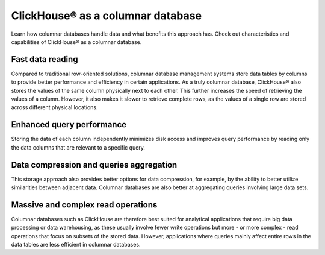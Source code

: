 ClickHouse® as a columnar database
==================================

Learn how columnar databases handle data and what benefits this approach has. Check out characteristics and capabilities of ClickHouse® as a columnar database.

Fast data reading
-----------------

Compared to traditional row-oriented solutions, columnar database management systems store data tables by columns to provide better performance and efficiency in certain applications. As a truly columnar database, ClickHouse® also stores the values of the same column physically next to each other. This further increases the speed of retrieving the values of a column. However, it also makes it slower to retrieve complete rows, as the values of a single row are stored across different physical locations.

Enhanced query performance
--------------------------

Storing the data of each column independently minimizes disk access and improves query performance by reading only the data columns that are relevant to a specific query.

Data compression and queries aggregation
----------------------------------------

This storage approach also provides better options for data compression, for example, by the ability to better utilize similarities between adjacent data. Columnar databases are also better at aggregating queries involving large data sets.

Massive and complex read operations
-----------------------------------

Columnar databases such as ClickHouse are therefore best suited for analytical applications that require big data processing or data warehousing, as these usually involve fewer write operations but more - or more complex - read operations that focus on subsets of the stored data. However, applications where queries mainly affect entire rows in the data tables are less efficient in columnar databases.
